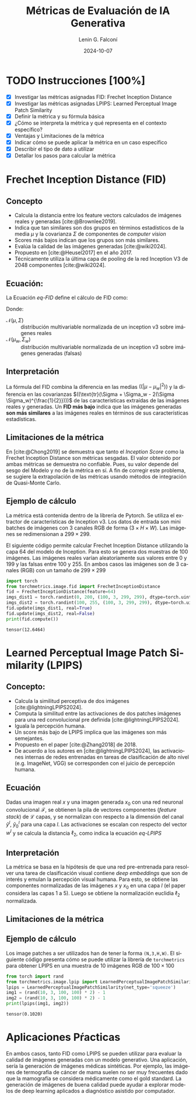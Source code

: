 #+options: ':nil *:t -:t ::t <:t H:3 \n:nil ^:t arch:headline
#+options: author:t broken-links:nil c:nil creator:nil
#+options: d:(not "LOGBOOK") date:t e:t email:nil expand-links:t f:t
#+options: inline:t num:t p:nil pri:nil prop:nil stat:t tags:t
#+options: tasks:t tex:t timestamp:t title:t toc:t todo:t |:t
#+title: Métricas de Evaluación de IA Generativa
#+date: 2024-10-07
#+author: Lenin G. Falconí
#+email: lenin.falconi@epn.edu.ec
#+language: es
#+select_tags: export
#+exclude_tags: noexport
#+creator: Emacs 27.1 (Org mode 9.7.5)
#+cite_export: biblatex
#+latex_class: article
#+latex_class_options:
#+latex_header:
#+latex_header_extra:
#+description:
#+keywords:
#+subtitle:
#+latex_footnote_command: \footnote{%s%s}
#+latex_engraved_theme:
#+latex_compiler: pdflatex
#+bibliography: bibliography.bib
#+LATEX_HEADER: \usepackage[a4paper, margin=2.5cm]{geometry}
#+LATEX_HEADER: \usepackage[T1]{fontenc}
#+LATEX_HEADER: \usepackage[utf8]{inputenc}
#+LATEX_HEADER: \usepackage[spanish]{babel}

* TODO Instrucciones [100%]
- [X] Investigar las métricas asignadas FID: Frechet Inception
  Distance
- [X] Investigar las métricas asignadas LPIPS: Learned Perceptual
  Image Patch Similarity
- [X] Definir la métrica y su fórmula básica
- [X] ¿Cómo se interpreta la métrica y qué representa en el contexto
  específico?
- [X] Ventajas y Limitaciones de la métrica
- [X] Indicar cómo se puede aplicar la métrica en un caso específico
- [X] Describir el tipo de dato a utilizar
- [X] Detallar los pasos para calcular la métrica

* Frechet Inception Distance (FID)
** Concepto
- Calcula la distancia entre los feature vectors calculados de
  imágenes reales y generadas [cite:@Brownlee2019].
- Indica que tan similares son dos grupos en términos estadísticos de
  la media $\mu$ y la covarianza $\Sigma$ de componentes de /computer vision/
- Scores más bajos indican que los grupos son más similares.
- Evalúa la calidad de las imágenes generadas [cite:@wiki2024].
- Propuesto en [cite:@Heusel2017] en el año 2017.
- Técnicamente utiliza la última capa de pooling de la red Inception
  V3 de 2048 componentes [cite:@wiki2024].
** Ecuación:
La Ecuación [[eq-FID]] define el cálculo de FID como:
#+NAME: eq-FID
\begin{equation}
  FID = \|\mu - \mu_w\|^2 + tr(\Sigma + \Sigma_w - 2(\Sigma \Sigma_w)^{\frac{1}{2}})
\end{equation}


Donde:
- $\mathcal{N}(\mu, \Sigma)$ :: distribución multivariable normalizada
  de un inception v3 sobre imágenes reales
- $\mathcal{N}(\mu_w, \Sigma_w)$ :: distribución multivariable normalizada
  de un inception v3 sobre imágenes generadas (falsas)
** Interpretación
La fórmula del FID combina la diferencia en las medias $((|\mu -
\mu_w|^2))$ y la diferencia en las covarianzas $((\text{tr}(\Sigma +
\Sigma_w - 2(\Sigma \Sigma_w)^{\frac{1}{2}})))$ de las características
extraídas de las imágenes reales y generadas. Un **FID más bajo** indica
que las imágenes generadas **son más similares** a las imágenes reales en
términos de sus características estadísticas.
** Limitaciones de la métrica
En [cite:@Chong2019] se demuestra que tanto el /Inception Score/ como
la Frechet Inception Distance son métricas sesgadas. El valor obtenido
por ambas métricas se demuestra no confiable. Pues, su valor depende
del sesgo del Modelo y no de la métrica en sí. A fin de corregir este
problema, se sugiere la extrapolación de las métricas usando métodos
de integración de Quasi-Monte Carlo.
** Ejemplo de cálculo
La métrica está contenida dentro de la librería de Pytorch. Se utiliza
el extractor de características de Inception v3. Los datos de entrada
son mini batches de imágenes con 3 canales RGB de forma $(3\times H
\times W)$. Las imágenes se redimensionan a $299\times 299$.

El siguiente código permite calcular Frechet Inception Distance
utilizando la capa 64 del modelo de Inception. Para esto se genera dos
muestras de 100 imágenes. Las imágenes reales varían aleatoriamente
sus valores entre 0 y 199 y las falsas entre 100 y 255. En ambos casos
las imágenes son de 3 canales (RGB) con un tamaño de $299 \times 299$

#+begin_src python :session :results output :exports both
import torch
from torchmetrics.image.fid import FrechetInceptionDistance
fid = FrechetInceptionDistance(feature=64)
imgs_dist1 = torch.randint(0, 200, (100, 3, 299, 299), dtype=torch.uint8)
imgs_dist2 = torch.randint(100, 255, (100, 3, 299, 299), dtype=torch.uint8)
fid.update(imgs_dist1, real=True)
fid.update(imgs_dist2, real=False)
print(fid.compute())
#+end_src

#+RESULTS:
: tensor(12.6464)

* Learned Perceptual  Image Patch Similarity (LPIPS)
** Concepto:
- Calcula la similitud perceptiva de dos imágenes [cite:@lightningLPIPS2024].
- Computa la similitud entre las activaciones de dos patches imágenes
  para una red convolucional pre definida [cite:@lightningLPIPS2024].
- Iguala la percepción humana.
- Un score más bajo de LPIPS implica que las imágenes son más semejantes.
- Propuesto en el paper [cite:@Zhang2018] de 2018.
- De acuerdo a los autores en [cite:@lightningLPIPS2024], las
  activaciones internas de redes entrenadas en tareas de clasificación
  de alto nivel (e.g. ImageNet, VGG) se corresponden con el juicio de
  percepción humana.
** Ecuación
Dadas una imagen real $x$ y una imagen generada $x_0$ con una red
neuronal convolucional $\mathcal{F}$, se obtienen la pila de vectores
componentes (/feature stack/) de $\mathcal{L}$ capas, y se normalizan
con respecto a la dimensión del canal $\hat{y}^l$, $\hat{y}_0^l$ para
una capa $l$. Las activaciones se escalan con respecto del vector
$w^l$ y se calcula la distancia $\ell_2$, como indica la ecuación [[eq-LPIPS]]

#+NAME: eq-LPIPS
\begin{equation}
  d(x, x_0) = \sum\limits_{l}\frac{1}{H_lW_l}\sum\limits_{h,w}||w_{l}\odot(\hat{y}^l_{hw}- \hat{y}_{0_{hw}}^l)||^2_2
\end{equation}
** Interpretación
La métrica se basa en la hipótesis de que una red pre-entrenada para
resolver una tarea de clasificación visual contiene /deep embeddings/
que son de interés y emulan la percepción visual humana. Para esto, se
obtiene las componentes normalizadas de las imágenes $x$ y $x_0$ en
una capa $l$ (el paper considera las capas 1 a 5). Luego se obtiene la
normalización euclidia $\ell_2$ normalizada.  
** Limitaciones de la métrica
** Ejemplo de cálculo
Los image patches a ser utilizados han de tener la forma
~(N,3,H,W)~. El siguiente código presenta cómo se puede utilizar la
librería de ~torchmetrics~ para obtener LPIPS en una muestra de 10
imágenes RGB de $100 \times 100$

#+begin_src python :session :results output :exports both
from torch import rand
from torchmetrics.image.lpip import LearnedPerceptualImagePatchSimilarity
lpips = LearnedPerceptualImagePatchSimilarity(net_type='squeeze')
img1 = (rand(10, 3, 100, 100) * 2) - 1
img2 = (rand(10, 3, 100, 100) * 2) - 1
print(lpips(img1, img2))
#+end_src

#+RESULTS:
: tensor(0.1020)

* Aplicaciones Pŕacticas
En ambos casos, tanto FID como LPIPS se pueden utilizar para evaluar
la calidad de imágenes generadas con un modelo generativo. Una
aplicación, sería la generación de imágenes médicas sintéticas. Por
ejemplo, las imágenes de termografía de cáncer de mama suelen no ser
muy frecuentes dado que la mamografía se considera médicamente como el
gold standard. La generación de imágenes de buena calidad puede ayudar
a explorar modelos de deep learning aplicados a diagnóstico asistido
por computador.

#+print_bibliography:


